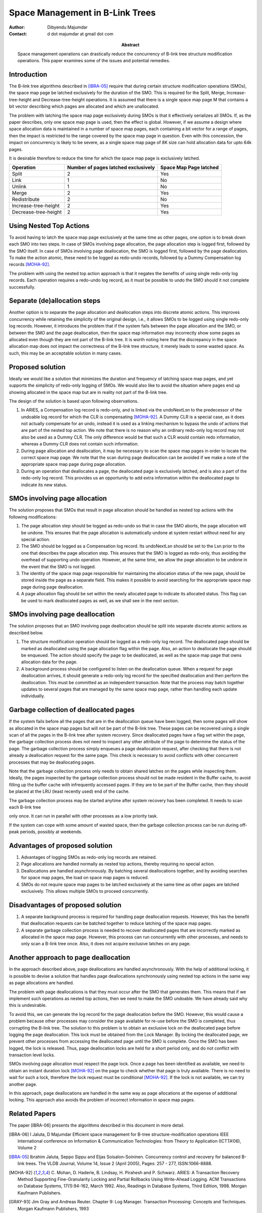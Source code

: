 ================================
Space Management in B-Link Trees
================================

:Author: Dibyendu Majumdar
:Contact: d dot majumdar at gmail dot com	
:Abstract:

  Space management operations can drastically reduce the concurrency of B-link 
  tree structure modification operations. This paper examines some of the issues
  and potential remedies. 

Introduction
------------
The B-link tree algorithms described in [IBRA-05]_ require that during certain 
structure modification operations (SMOs), the space map page be latched 
exclusively for the duration of the SMO. This is required for the Split, 
Merge, Increase-tree-height and Decrease-tree-height operations. It is 
assumed that there is a single space map page M that contains a bit 
vector describing which pages are allocated and which are unallocated.

The problem with latching the space map page exclusively during SMOs is that 
it effectively serializes all SMOs. If, as the paper describes, only one 
space map page is used, then the effect is global. However, if we assume a 
design where space allocation data is maintained in a number of space map 
pages, each containing a bit vector for a range of pages, then the impact 
is restricted to the range covered by the space map page in question. 
Even with this concession, the impact on concurrency is likely to be severe, 
as a single space map page of 8K size can hold allocation data for upto 
64k pages.

It is desirable therefore to reduce the time for which the space map page 
is exclusively latched.

+----------------------+---------------+------------+
|Operation             |Number of pages|Space Map   |
|                      |latched        |Page latched|
|                      |exclusively    |            |
|                      |               |            |
|                      |               |            |
+======================+===============+============+
|Split                 |2              |Yes         |
+----------------------+---------------+------------+
|Link                  |1              |No          |
+----------------------+---------------+------------+
|Unlink                |1              |No          |
+----------------------+---------------+------------+
|Merge                 |2              |Yes         |
+----------------------+---------------+------------+
|Redistribute          |2              |No          |
+----------------------+---------------+------------+
|Increase-tree-height  |2              |Yes         |
+----------------------+---------------+------------+
|Decrease-tree-height  |2              |Yes         |
+----------------------+---------------+------------+

Using Nested Top Actions
------------------------
To avoid having to latch the space map page exclusively at the same time as 
other pages, one option is to break down each SMO into two steps. In case 
of SMOs involving page allocation, the page allocation step is logged first, 
followed by the SMO itself. In case of SMOs involving page deallocation, the 
SMO is logged first, followed by the page deallocation. To make the action 
atomic, these need to be logged as redo-undo records, followed by a Dummy 
Compensation log records [MOHA-92]_. 

The problem with using the nested top action approach is that it negates the 
benefits of using single redo-only log records. Each operation requires a 
redo-undo log record, as it must be possible to undo the SMO should it not 
complete successfully.

Separate (de)allocation steps
-----------------------------
Another option is to separate the page allocation and deallocation steps into 
discrete atomic actions. This improves concurrency while retaining the 
simplicity of the original design, i.e., it allows SMOs to be logged using 
single redo-only log records. However, it introduces the problem that if the 
system fails between the page allocation and the SMO, or between the SMO and 
the page deallocation, then the space map information may incorrectly show 
some pages as allocated even though they are not part of the B-link tree. 
It is worth noting here that the discrepancy in the space allocation map 
does not impact the correctness of the B-link tree structure, it merely 
leads to some wasted space. As such, this may be an acceptable solution in 
many cases.

Proposed solution
-----------------
Ideally we would like a solution that minimizes the duration and frequency of 
latching space map pages, and yet supports the simplicity of redo-only 
logging of SMOs. We would also like to avoid the situation where pages end 
up showing allocated in the space map but are in reality not part of the 
B-link tree.

The design of the solution is based upon following observations.

1. In ARIES, a Compensation log record is redo-only, and is linked via the 
   undoNextLsn to the predecessor of the undoable log record for which the 
   CLR is compensating [MOHA-92]_. A Dummy CLR is a special case, as it does 
   not actually compensate for an undo, instead it is used as a linking 
   mechanism to bypass the undo of actions that are part of the nested 
   top action. We note that there is no reason why an ordinary redo-only 
   log record may not also be used as a Dummy CLR. The only difference would 
   be that such a CLR would contain redo information, whereas a Dummy CLR 
   does not contain such information.

2. During page allocation and deallocation, it may be necessary to scan 
   the space map pages in order to locate the correct space map page. 
   We note that the scan during page deallocation can be avoided if we make 
   a note of the appropriate space map page during page allocation.

3. During an operation that deallocates a page, the deallocated page is 
   exclusively latched, and is also a part of the redo-only log record. 
   This provides us an opportunity to add extra information within the 
   deallocated page to indicate its new status.

SMOs involving page allocation
------------------------------
The solution proposes that SMOs that result in page allocation should be 
handled as nested top actions with the following modifications:

1. The page allocation step should be logged as redo-undo so that in case 
   the SMO aborts, the page allocation will be undone. This ensures that the 
   page allocation is automatically undone at system restart without need 
   for any special action.

2. The SMO should be logged as a Compensation log record. Its undoNextLsn 
   should be set to the Lsn prior to the one that describes the page 
   allocation step. This ensures that the SMO is logged as redo-only, thus 
   avoiding the overhead of supporting undo operation. However, at the 
   same time, we allow the page allocation to be undone in the event that 
   the SMO is not logged.

3. The identity of the space map page responsible for maintaining the 
   allocation status of the new page, should be stored inside the page as 
   a separate field. This makes it possible to avoid searching for the 
   appropriate space map page during page deallocation.

4. A page allocation flag should be set within the newly allocated page to 
   indicate its allocated status. This flag can be used to mark 
   deallocated pages as well, as we shall see in the next section.

SMOs involving page deallocation
--------------------------------
The solution proposes that an SMO involving page deallocation should be 
split into separate discrete atomic actions as described below.

1. The structure modification operation should be logged as a redo-only 
   log record. The deallocated page should be marked as deallocated using 
   the page allocation flag within the page. Also, an action to deallocate 
   the page should be enqueued. The action should specify the page to be 
   deallocated, as well as the space map page that owns allocation data 
   for the page. 

2. A background process should be configured to listen on the deallocation 
   queue. When a request for page deallocation arrives, it should generate 
   a redo-only log record for the specified deallocation and then perform 
   the deallocation. This must be committed as an independent transaction. 
   Note that the process may batch together updates to several pages 
   that are managed by the same space map page, rather than handling each 
   update individually.

Garbage collection of deallocated pages
---------------------------------------
If the system fails before all the pages that are in the deallocation 
queue have been logged, then some pages will show as allocated in the 
space map pages but will not be part of the B-link tree. These pages can 
be recovered using a single scan of all the pages in the B-link tree 
after system recovery. Since deallocated pages have a flag set within 
the page, the garbage collection process does not need to inspect any 
other attribute of the page to determine the status of the page. The 
garbage collection process simply enqueues a page deallocation request, 
after checking that there is not already a deallocation request for the 
same page. This check is necessary to avoid conflicts with other 
concurrent processes that may be deallocating pages.

Note that the garbage collection process only needs to obtain shared 
latches on the pages while inspecting them. Ideally, the pages inspected 
by the garbage collection process should not be made resident in the 
Buffer cache, to avoid filling up the buffer cache with infrequently 
accessed pages. If they are to be part of the Buffer cache, then they 
should be placed at the LRU (least recently used) end of the cache.

The garbage collection process may be started anytime after system 
recovery has been completed. It needs to scan each B-link tree 

only once. It can run in parallel with other processes as a low 
priority task. 

If the system can cope with some amount of wasted space, then the 
garbage collection process can be run during off-peak periods, possibly 
at weekends.

Advantages of proposed solution
-------------------------------

1. Advantages of logging SMOs as redo-only log records are retained.

2. Page allocations are handled normally as nested top actions, thereby 
   requiring no special action.

3. Deallocations are handled asynchronously. By batching several deallocations 
   together, and by avoiding searches for space map pages, the load on 
   space map pages is reduced.

4. SMOs do not require space map pages to be latched exclusively at the same 
   time as other pages are latched exclusively. This allows multiple SMOs 
   to proceed concurrently.

Disadvantages of proposed solution
----------------------------------

1. A separate background process is required for handling page deallocation 
   requests. However, this has the benefit that deallocation requests can 
   be batched together to reduce latching of the space map pages.

2. A separate garbage collection process is needed to recover deallocated 
   pages that are incorrectly marked as allocated in the space map page. 
   However, this process can run concurrently with other processes, and 
   needs to only scan a B-link tree once. Also, it does not acquire exclusive 
   latches on any page. 

Another approach to page deallocation 
-------------------------------------
In the approach described above, page deallocations are handled asynchronously.
With the help of additional locking, it is possible to devise a solution 
that handles page deallocations synchronously using nested top actions in 
the same way as page allocations are handled. 

The problem with page deallocations is that they must occur after the SMO 
that generates them. This means that if we implement such operations as 
nested top actions, then we need to make the SMO undoable. We have already 
said why this is undesirable.

To avoid this, we can generate the log record for the page deallocation 
before the SMO. However, this would cause a problem because other processes 
may consider the page available for re-use before the SMO is completed, 
thus corrupting the B-link tree. The solution to this problem is to obtain 
an exclusive lock on the deallocated page before logging the page 
deallocation. This lock must be obtained from the Lock Manager. By locking 
the deallocated page, we prevent other processes from accessing the 
deallocated page until the SMO is complete. Once the SMO has been logged, 
the lock is released. Thus, page deallocation locks are held for a 
short period only, and do not conflict with transaction level locks. 

SMOs involving page allocation must respect the page lock. Once a page has 
been identified as available, we need to obtain an instant duration lock
[MOHA-92]_ on the page to check whether that page is truly available. There is 
no need to wait for such a lock, therefore the lock request must be 
conditional [MOHA-92]_. If the lock is not available, we can try another page. 

In this approach, page deallocations are handled in the same way as 
page allocations at the expense of additional locking. This approach 
also avoids the problem of incorrect information in space map pages. 

Related Papers
--------------
The paper [IBRA-06] presents the algorithms described in this document in
more detail.

.. [IBRA-06] I Jaluta, D Majumdar 
   Efficient space management for B-tree structure-modification operations
   IEEE International conference on Information & Communication Technologies: 
   from Theory to Application (ICTTA’06), Volume 2
   
.. [IBRA-05] Ibrahim Jaluta, Seppo Sippu and Eljas Soisalon-Soininen. 
   Concurrency control and recovery for balanced B-link trees. 
   The VLDB Journal, Volume 14, Issue 2 (April 2005), 
   Pages: 257 - 277, ISSN:1066-8888.

.. [MOHA-92] C. Mohan, D. Haderle, B. Lindsay, H. Pirahesh and P. Schwarz. 
   ARIES: A Transaction Recovery Method Supporting Fine-Granularity 
   Locking and Partial Rollbacks Using Write-Ahead Logging. 
   ACM Transactions on Database Systems, 17(1):94-162, March 1992. 
   Also, Readings in Database Systems, Third Edition, 1998. 
   Morgan Kaufmann Publishers.

.. [GRAY-93] Jim Gray and Andreas Reuter. Chapter 9: Log Manager. 
   Transaction Processing: Concepts and Techniques. Morgan Kaufmann 
   Publishers, 1993 
